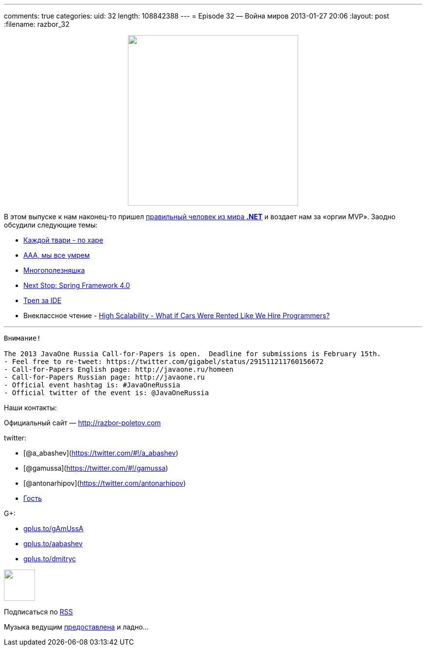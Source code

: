 ---
comments: true
categories:
uid: 32
length: 108842388
---
= Episode 32 — Война миров
2013-01-27 20:06
:layout: post
:filename: razbor_32

++++
<div class="separator" style="clear: both; text-align: center;">
<a href="http://razbor-poletov.com/images/razbor_32_text.jpg" imageanchor="1" style="margin-left: 1em; margin-right: 1em;">
<img border="0" height="350" src="http://razbor-poletov.com/images/razbor_32_text.jpg" width="350" />
</a>
</div>
++++

В этом выпуске к нам наконец-то пришел
https://twitter.com/dnesteruk[правильный человек из мира *.NET*] и
воздает нам за «оргии MVP». Заодно обсудили следующие темы:

* http://blog.8thlight.com/ben-voss/2013/01/15/how-to-be-a-great-pair.html[Каждой
твари - по харе]
* http://techcrunch.com/2013/01/12/10-reasons-why-2013-will-be-the-year-you-quit-your-job/[ААА,
мы все умрем]
* http://owenou.com/2012/01/13/ten-things-you-didnt-know-git-and-github-could-do.html[Многополезняшка]
* http://blog.springsource.org/2013/01/16/next-stop-spring-framework-4-0/[Next
Stop: Spring Framework 4.0]
* http://arhipov.blogspot.com/2012/11/do-you-really-get-your-ide.html[Треп
за IDE]
* Внеклассное чтение -
http://highscalability.com/blog/2013/1/16/what-if-cars-were-rented-like-we-hire-programmers.html[High
Scalability - What if Cars Were Rented Like We Hire Programmers?]

'''''

--------------------------------------------------------------------------------------------
Внимание!

The 2013 JavaOne Russia Call-for-Papers is open.  Deadline for submissions is February 15th.
- Feel free to re-tweet: https://twitter.com/gigabel/status/291511211760156672
- Call-for-Papers English page: http://javaone.ru/homeen
- Call-for-Papers Russian page: http://javaone.ru
- Official event hashtag is: #JavaOneRussia
- Official twitter of the event is: @JavaOneRussia 
--------------------------------------------------------------------------------------------

Наши контакты:

Официальный сайт — http://razbor-poletov.com

twitter:

* [@a_abashev](https://twitter.com/#!/a_abashev)
* [@gamussa](https://twitter.com/#!/gamussa)
* [@antonarhipov](https://twitter.com/antonarhipov)
* https://twitter.com/dnesteruk[Гость]

G+:

* http://gplus.to/gAmUssA[gplus.to/gAmUssA]
* http://gplus.to/aabashev[gplus.to/aabashev]
* http://gplus.to/dmitryc[gplus.to/dmitryc]

++++
<!-- player goes here-->
<audio preload="none">
<source src="http://traffic.libsyn.com/razborpoletov/razbor_32.mp3" type="audio/mp3" />
Your browser does not support the audio tag.
</audio>
++++

++++
<!-- episode file link goes here-->
<a href="http://traffic.libsyn.com/razborpoletov/razbor_32.mp3" imageanchor="1" style="clear: left; margin-bottom: 1em; margin-left: auto; margin-right: 2em;">
<img border="0" height="64" src="http://2.bp.blogspot.com/-qkfh8Q--dks/T0gixAMzuII/AAAAAAAAHD0/O5LbF3vvBNQ/s200/1330127522_mp3.png" width="64"/>
</a>
++++


Подписаться по http://feeds.feedburner.com/razbor-podcast[RSS]

Музыка ведущим
http://www.audiobank.fm/single-music/27/111/More-And-Less/[предоставлена]
и ладно...
